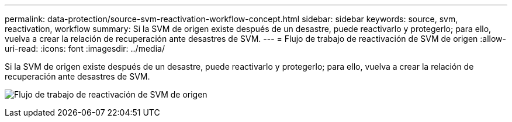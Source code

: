 ---
permalink: data-protection/source-svm-reactivation-workflow-concept.html 
sidebar: sidebar 
keywords: source, svm, reactivation, workflow 
summary: Si la SVM de origen existe después de un desastre, puede reactivarlo y protegerlo; para ello, vuelva a crear la relación de recuperación ante desastres de SVM. 
---
= Flujo de trabajo de reactivación de SVM de origen
:allow-uri-read: 
:icons: font
:imagesdir: ../media/


[role="lead"]
Si la SVM de origen existe después de un desastre, puede reactivarlo y protegerlo; para ello, vuelva a crear la relación de recuperación ante desastres de SVM.

image:source-svm-reactivation-workflow.gif["Flujo de trabajo de reactivación de SVM de origen"]
